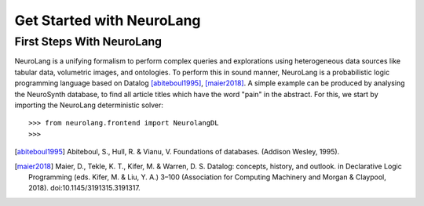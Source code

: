 
Get Started with NeuroLang
==========================


First Steps With NeuroLang
--------------------------
NeuroLang is a unifying formalism to perform complex queries and explorations using heterogeneous data sources like tabular data,
volumetric images, and ontologies. To perform this in sound manner, NeuroLang is a probabilistic logic programming language based on Datalog [abiteboul1995]_, [maier2018]_. A simple example can be produced by analysing the NeuroSynth database, to find all article titles which have the word "pain" in the abstract. For this, we start by importing the NeuroLang deterministic solver::

    >>> from neurolang.frontend import NeurolangDL
    >>> 



.. [abiteboul1995] Abiteboul, S., Hull, R. & Vianu, V. Foundations of databases. (Addison Wesley, 1995).
.. [maier2018] Maier, D., Tekle, K. T., Kifer, M. & Warren, D. S. Datalog: concepts, history, and outlook. in Declarative Logic Programming (eds. Kifer, M. & Liu, Y. A.) 3–100 (Association for Computing Machinery and Morgan & Claypool, 2018). doi:10.1145/3191315.3191317.

